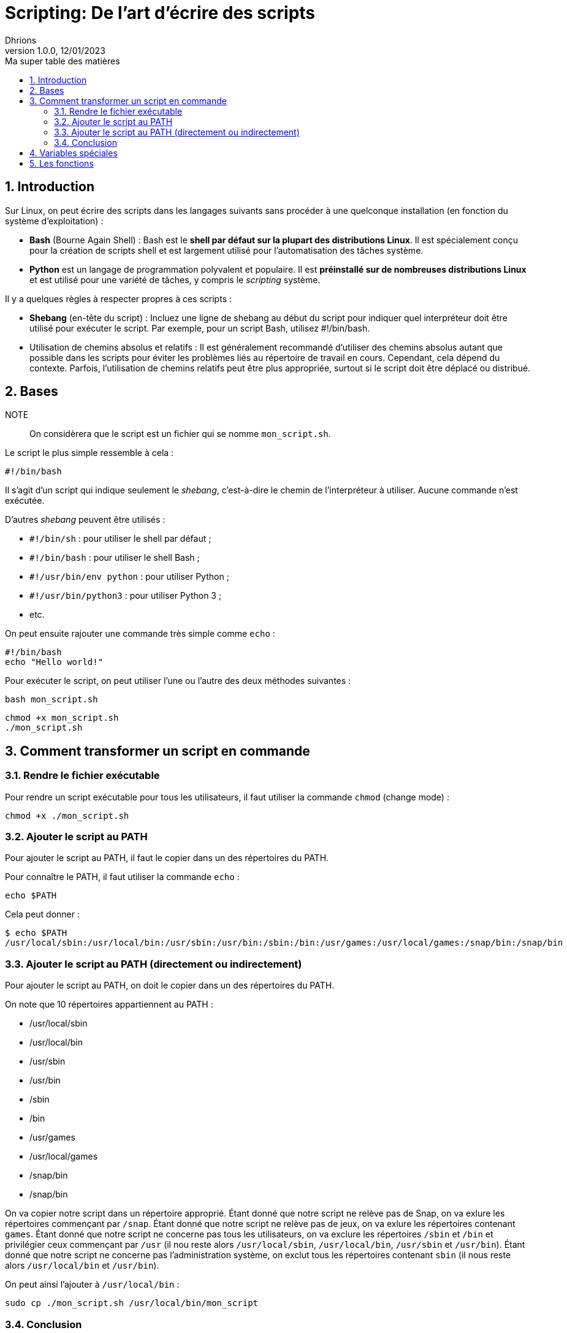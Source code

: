 = Scripting: De l'art d'écrire des scripts
Dhrions
Version 1.0.0, 12/01/2023
// Document attributes
:sectnums:                                                          
:toc:                                                   
:toclevels: 5  
:toc-title: Ma super table des matières
:icons: font

:description: Example AsciiDoc document                             
:keywords: AsciiDoc                                                 
:imagesdir: ./images
:iconsdir: ./icons
:stylesdir: ./styles
:scriptsdir: ./js

// Mes variables
:url-wiki: https://fr.wikipedia.org/wiki
:url-wiki-Europe-Ouest: {url-wiki}/Europe_de_l%27Ouest

// This is the optional preamble (an untitled section body).
// Useful for writing simple sectionless documents consisting only of a preamble.

// NOTE:: Le mieux est d'écrire une phrase par ligne.

== Introduction

Sur Linux, on peut écrire des scripts dans les langages suivants sans procéder à une quelconque installation (en fonction du système d'exploitation) :

* *Bash* (Bourne Again Shell) : Bash est le *shell par défaut sur la plupart des distributions Linux*.
Il est spécialement conçu pour la création de scripts shell et est largement utilisé pour l'automatisation des tâches système.
* *Python* est un langage de programmation polyvalent et populaire.
Il est *préinstallé sur de nombreuses distributions Linux* et est utilisé pour une variété de tâches, y compris le _scripting_ système.

Il y a quelques règles à respecter propres à ces scripts :

* *Shebang* (en-tête du script) : Incluez une ligne de shebang au début du script pour indiquer quel interpréteur doit être utilisé pour exécuter le script. Par exemple, pour un script Bash, utilisez #!/bin/bash.
* Utilisation de chemins absolus et relatifs : Il est généralement recommandé d'utiliser des chemins absolus autant que possible dans les scripts pour éviter les problèmes liés au répertoire de travail en cours. Cependant, cela dépend du contexte. Parfois, l'utilisation de chemins relatifs peut être plus appropriée, surtout si le script doit être déplacé ou distribué.

== Bases

NOTE:: On considèrera que le script est un fichier qui se nomme `mon_script.sh`.

Le script le plus simple ressemble à cela :

[source, bash]
----
#!/bin/bash
----

Il s'agit d'un script qui indique seulement le _shebang_, c'est-à-dire le chemin de l'interpréteur à utiliser.
Aucune commande n'est exécutée.

D'autres _shebang_ peuvent être utilisés :

* `#!/bin/sh` : pour utiliser le shell par défaut ;
* `#!/bin/bash` : pour utiliser le shell Bash ;
* `#!/usr/bin/env python` : pour utiliser Python ;
* `#!/usr/bin/python3` : pour utiliser Python 3 ;
* etc.

On peut ensuite rajouter une commande très simple comme `echo` :

[source, bash]
----
#!/bin/bash
echo "Hello world!"
----

Pour exécuter le script, on peut utiliser l'une ou l'autre des deux méthodes suivantes :

[source, bash]
----
bash mon_script.sh
----

[source, bash]
----
chmod +x mon_script.sh
./mon_script.sh
----

== Comment transformer un script en commande

=== Rendre le fichier exécutable

Pour rendre un script exécutable pour tous les utilisateurs, il faut utiliser la commande `chmod` (change mode) :

[source, bash]
----
chmod +x ./mon_script.sh
----

=== Ajouter le script au PATH

Pour ajouter le script au PATH, il faut le copier dans un des répertoires du PATH.

Pour connaître le PATH, il faut utiliser la commande `echo` :

[source, bash]
----
echo $PATH
----

Cela peut donner :

[source, bash]
----
$ echo $PATH
/usr/local/sbin:/usr/local/bin:/usr/sbin:/usr/bin:/sbin:/bin:/usr/games:/usr/local/games:/snap/bin:/snap/bin
----

=== Ajouter le script au PATH (directement ou indirectement)

Pour ajouter le script au PATH, on doit le copier dans un des répertoires du PATH.

On note que 10 répertoires appartiennent au PATH :

* /usr/local/sbin
* /usr/local/bin
* /usr/sbin
* /usr/bin
* /sbin
* /bin
* /usr/games
* /usr/local/games
* /snap/bin
* /snap/bin

On va copier notre script dans un répertoire approprié.
Étant donné que notre script ne relève pas de Snap, on va exlure les répertoires commençant par `/snap`.
Étant donné que notre script ne relève pas de jeux, on va exlure les répertoires contenant `games`.
Étant donné que notre script ne concerne pas tous les utilisateurs, on va exclure les répertoires `/sbin` et `/bin` et privilégier ceux commençant par `/usr` (il nou reste alors `/usr/local/sbin`, `/usr/local/bin`, `/usr/sbin` et `/usr/bin`).
Étant donné que notre script ne concerne pas l'administration système, on exclut tous les répertoires contenant `sbin` (il nous reste alors `/usr/local/bin` et `/usr/bin`).

On peut ainsi l'ajouter à `/usr/local/bin` :

[source, bash]
----
sudo cp ./mon_script.sh /usr/local/bin/mon_script
----

=== Conclusion

On peut donc utiliser le script comme une commande en tapant :

[source, bash]
----
mon_script.sh
----

== Variables spéciales

On peut consulter https://www.it-connect.fr/les-variables-speciales-shell%EF%BB%BF/[cette page].

Il y a des variables spéciales qui permettent de récupérer certaines informations :

* `$0` : nom du script ;
* `$1` : premier argument ;
* `$2` : deuxième argument ;
* `$#` : contient le nombre total d'arguments passés au script ;
* `$*` : contient tous les arguments passés au script en tant que seule chaîne de caractères.

On peut écrire un script qui réunit toutes ces variables :

[source, bash]
----
#!/bin/bash
echo "Nom du script : $0"
echo "Premier argument : $1"
echo "Deuxième argument : $2"
echo "Nombre d arguments : $#"
echo "Chaîne des arguments : $*"
----

Ainsi, on peut exécuter :

[source, bash]
----
$ bash test.sh bleu blanc rouge
Nom du script : test.sh
Premier argument : bleu
Deuxième argument : blanc
Nombre d arguments : 3
Chaîne des arguments : bleu blanc rouge
----

== Les fonctions

On définit une fonction ainsi, en utilisant la _snake case_ :

[source, bash]
----
function hello_world() {
    echo "Hello world:"
}
----

On l'utilise ainsi :

[source, bash]
----
hello_world
----

On peut utiliser des arguments :

[source, bash]
----
function welcome() {
    echo "Tu t'appelles $1 et tu as $2 ans"
}

welcome "John" 32
----

Ainsi, on a :

[source, bash]
----
$ ./mon_script.sh
Tu t appelles John et tu as 32 ans
----
// === Listes ordonnées

// .Liste des pays :
// . Premier
// . Deuxième

// === Liste non ordonnées

// * item
// ** nested item
// * item
// * item
// * item
// ** nested item
// ** nested item
// *** subnested item
// ** nested item
// * item

// == Les citations

// // À propos des citations : https://docs.asciidoctor.org/asciidoc/latest/blocks/blockquotes/

// === Basic quote syntax

// [quote,attribution,citation title and information]
// Quote or excerpt text

// .After landing the cloaked Klingon bird of prey in Golden Gate park:
// [quote,Captain James T. Kirk,Star Trek IV: The Voyage Home]
// Everybody remember where we parked.

// === Quoted blocks

// [quote,Monty Python and the Holy Grail]
// ____
// Dennis: Come and see the violence inherent in the system. Help! Help! I'm being repressed!

// King Arthur: Bloody peasant!

// Dennis: Oh, what a giveaway! Did you hear that? Did you hear that, eh? That's what I'm on about! Did you see him repressing me? You saw him, Didn't you?
// ____

// === Quoted paragraphs

// "I hold it that a little rebellion now and then is a good thing,
// and as necessary in the political world as storms in the physical."
// -- Thomas Jefferson, Papers of Thomas Jefferson: Volume 11

// == Les liens

// Pour aller à la section intitulée « <<Les listes>> », c'est par <<Les listes, ici>>.

// Il y a un dossier intéressant : link:./example1[ici].

// == Les variables ({url-wiki-Europe-Ouest}[cf. Wikipédia])

// == Les blocs

// .Voici le titre d'un bloc
// Et là, cela est un bloc, constitué d'une phrase.
// Et d'une deuxième phrase.
// Et d'une troisième.

// == Le code

// [source, python]
// ----
// print("Hello world"!)
// ----

// Je peux facilement inclure une partie d'un fichier de code en-dessous.

// [source, python]
// ----
// include::./example1/python.py[tag=le-nom-de-mon-tag]
// ----

// CAUTION: `include` ne fonctionne pas sur Git Hub.